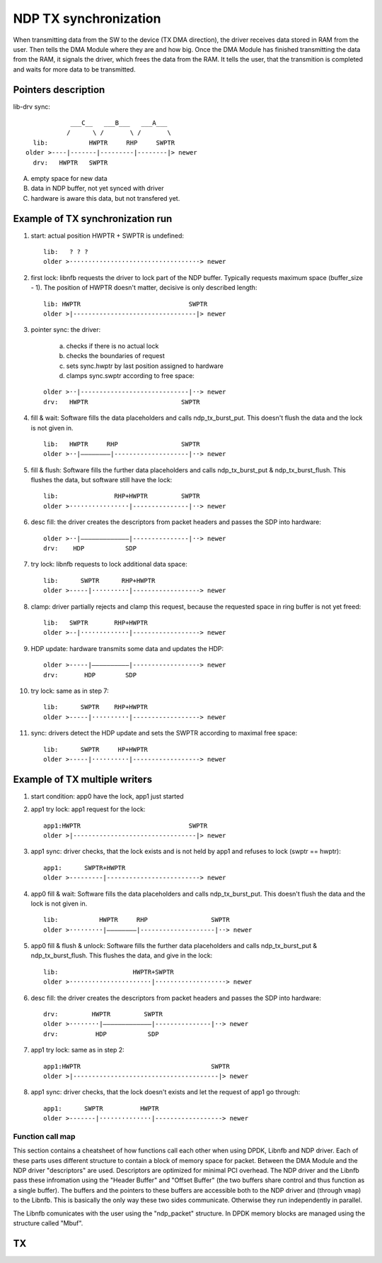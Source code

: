 .. _ndp_tx_sync:

NDP TX synchronization
-------------------------------

When transmitting data from the SW to the device (TX DMA direction), the driver receives data stored in RAM from the user.
Then tells the DMA Module where they are and how big.
Once the DMA Module has finished transmitting the data from the RAM, it signals the driver, which frees the data from the RAM.
It tells the user, that the transmition is completed and waits for more data to be transmitted.

Pointers description
====================

lib-drv sync::

                ___C__   ___B___   ___A___
               /      \ /       \ /       \
      lib:           HWPTR     RHP     SWPTR
    older >----|-------|---------|--------|> newer
      drv:   HWPTR   SWPTR

A) empty space for new data
B) data in NDP buffer, not yet synced with driver
C) hardware is aware this data, but not transfered yet.

Example of TX synchronization run
=================================

1. start: actual position HWPTR + SWPTR is undefined: ::

     lib:   ? ? ?
     older >···································> newer

2. first lock: libnfb requests the driver to lock part of the NDP buffer. Typically requests maximum space (buffer_size - 1). The position of HWPTR doesn't matter, decisive is only described length: ::

     lib: HWPTR                             SWPTR
     older >|---------------------------------|> newer

3. pointer sync: the driver:

    a) checks if there is no actual lock
    b) checks the boundaries of request
    c) sets sync.hwptr by last position assigned to hardware
    d) clamps sync.swptr according to free space:

   ::

     older >··|-----------------------------|··> newer
     drv:   HWPTR                         SWPTR

4. fill & wait: Software fills the data placeholders and calls ndp_tx_burst_put. This doesn't flush the data and the lock is not given in. ::

     lib:   HWPTR     RHP                 SWPTR
     older >··|————————|--------------------|··> newer

5. fill & flush: Software fills the further data placeholders and calls ndp_tx_burst_put & ndp_tx_burst_flush. This flushes the data, but software still have the lock: ::

     lib:               RHP+HWPTR         SWPTR
     older >················|---------------|··> newer

6. desc fill: the driver creates the descriptors from packet headers and passes the SDP into hardware: ::

     older >··|—————————————|---------------|··> newer
     drv:    HDP           SDP

7. try lock: libnfb requests to lock additional data space: ::

     lib:      SWPTR      RHP+HWPTR
     older >-----|··········|------------------> newer

8. clamp: driver partially rejects and clamp this request, because the requested space in ring buffer is not yet freed: ::

     lib:   SWPTR       RHP+HWPTR
     older >--|·············|------------------> newer

9. HDP update: hardware transmits some data and updates the HDP: ::

     older >-----|——————————|------------------> newer
     drv:       HDP        SDP

10. try lock: same as in step 7: ::

     lib:      SWPTR    RHP+HWPTR
     older >-----|··········|------------------> newer

11. sync: drivers detect the HDP update and  sets the SWPTR according to maximal free space: ::

     lib:      SWPTR     HP+HWPTR
     older >-----|··········|------------------> newer

Example of TX multiple writers
==============================


1. start condition: app0 have the lock, app1 just started

2. app1 try lock: app1 request for the lock: ::

     app1:HWPTR                             SWPTR
     older >|---------------------------------|> newer

3. app1 sync: driver checks, that the lock exists and is not held by app1 and refuses to lock (swptr == hwptr): ::

     app1:      SWPTR+HWPTR
     older >---------|-------------------------> newer

4. app0 fill & wait: Software fills the data placeholders and calls ndp_tx_burst_put. This doesn't flush the data and the lock is not given in. ::

     lib:           HWPTR     RHP                 SWPTR
     older >·········|————————|--------------------|··> newer

5. app0 fill & flush & unlock: Software fills the further data placeholders and calls ndp_tx_burst_put & ndp_tx_burst_flush. This flushes the data, and give in the lock: ::

     lib:                    HWPTR+SWPTR
     older >······················|···················> newer

6. desc fill: the driver creates the descriptors from packet headers and passes the SDP into hardware: ::

     drv:         HWPTR         SWPTR
     older >········|—————————————|---------------|··> newer
     drv:          HDP           SDP

7. app1 try lock: same as in step 2: ::

     app1:HWPTR                                   SWPTR
     older >|---------------------------------------|> newer

8. app1 sync: driver checks, that the lock doesn't exists and let the request of app1 go through: ::

     app1:      SWPTR          HWPTR
     older >-------|··············|------------------> newer

Function call map
^^^^^^^^^^^^^^^^^

This section contains a cheatsheet of how functions call each other when using DPDK, Libnfb and NDP driver.
Each of these parts uses different structure to contain a block of memory space for packet.
Between the DMA Module and the NDP driver "descriptors" are used.
Descriptors are optimized for minimal PCI overhead.
The NDP driver and the Libnfb pass these infromation using the "Header Buffer" and "Offset Buffer" (the two buffers share control and thus function as a single buffer).
The buffers and the pointers to these buffers are accessible both to the NDP driver and (through ``vmap``) to the Libnfb.
This is basically the only way these two sides communicate.
Otherwise they run independently in parallel.

The Libnfb comunicates with the user using the "ndp_packet" structure.
In DPDK memory blocks are managed using the structure called "Mbuf".

TX
==

.. code-block:: text
   :linenos:

    rte_eth_tx_burst (dpdk/lib/librte_ethdev/rte_ethdev.h)
        -+
         |
         V
         nfb_eth_ndp_tx (dpdk/drivers/net/nfb/nfb_tx.h)
             - set as dev->tx_pkt_burst
             - main TX transmition function
             - finds out the number of new succesfully sent packets
             - frees the corresponding number of Mbufs (sent packets are freed from the memory)
             - copies info from input array of Mbufs to its Mbuf Buffer (to be able to free them later) and to an array of ndp_packets
             ==============-+
                            |
                            V
                            (nc_)ndp_(v2_)tx_burst_get (swbase/libnfb/include/netcope/ndp_tx.h)
                                - copiest info from ndp_packets to Header and Offset Buffer
                                - shifts rhp
             ==========-+
                        |
                        V
                        (nc_)ndp_tx_burst_put (swbase/libnfb/include/netcope/ndp_tx.h)
                        -+
             -+          |
              |          |
              V          V
              (nc_)ndp_(v2_)tx_burst_flush (swbase/libnfb/include/netcope/ndp_tx.h)
                  - sets sync.hwptr and sync.swptr to rhp (unlocks the TX Channel for other applications)

    ndp_channel_txsync (drivers/kernel/drivers/nfb/ndp/channel.c)
        -+
         |
         V
         ndp_ctrl_tx_set_swptr (swbase/drivers/kernel/drivers/nfb/ndp/ctrl_ndp.c)
             - is set as ndp_ctrl_tx_ops.set_swptr
             - creates descriptors from new items in Header and Offset Buffer
             - shifts sdp propagates it to HW
